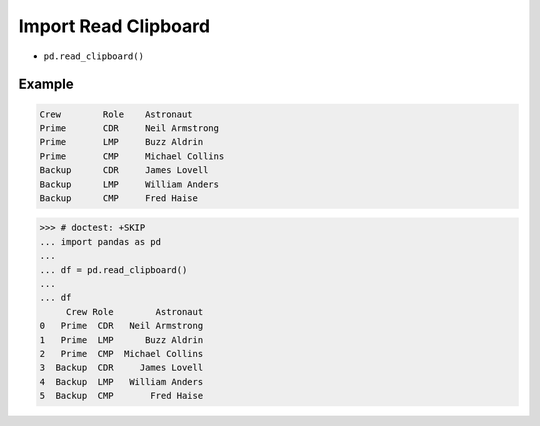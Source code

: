 Import Read Clipboard
=====================
* ``pd.read_clipboard()``


Example
-------
.. code-block:: text

    Crew	Role	Astronaut
    Prime	CDR	Neil Armstrong
    Prime	LMP	Buzz Aldrin
    Prime	CMP	Michael Collins
    Backup	CDR	James Lovell
    Backup	LMP	William Anders
    Backup	CMP	Fred Haise

>>> # doctest: +SKIP
... import pandas as pd
...
... df = pd.read_clipboard()
...
... df
     Crew Role        Astronaut
0   Prime  CDR   Neil Armstrong
1   Prime  LMP      Buzz Aldrin
2   Prime  CMP  Michael Collins
3  Backup  CDR     James Lovell
4  Backup  LMP   William Anders
5  Backup  CMP       Fred Haise
